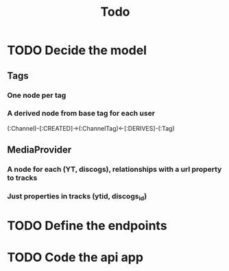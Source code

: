 #+TITLE: Todo

* TODO Decide the model

** Tags

*** One node per tag

*** A derived node from base tag for each user

(:Channel)-[:CREATED]->(:ChannelTag)<-[:DERIVES]-(:Tag)

** MediaProvider

*** A node for each (YT, discogs), relationships with a url property to tracks

*** Just properties in tracks (ytid, discogs_id)

* TODO Define the endpoints

* TODO Code the api app
